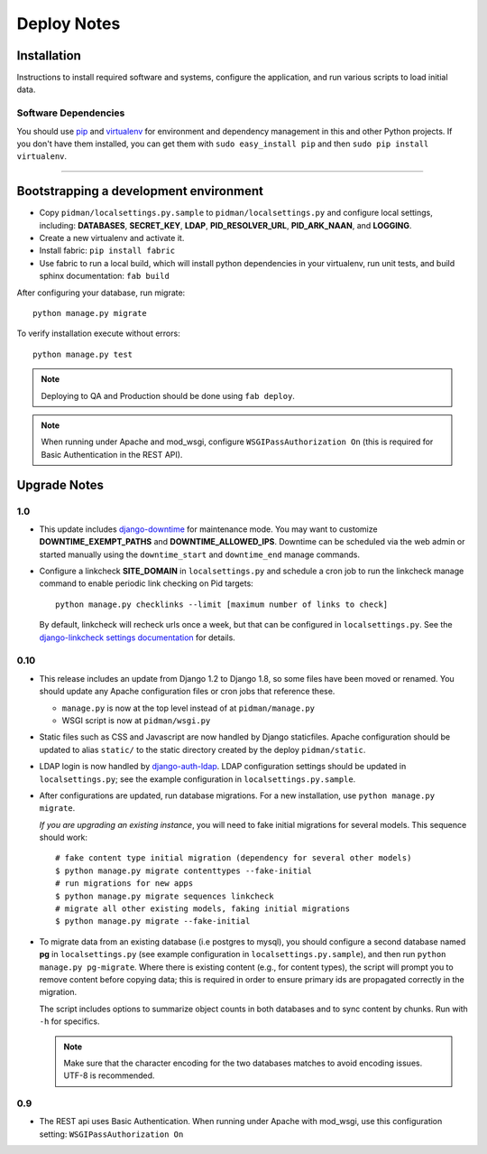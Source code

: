 .. _DEPLOYNOTES:

Deploy Notes
============

Installation
------------

Instructions to install required software and systems, configure the application,
and run various scripts to load initial data.

Software Dependencies
~~~~~~~~~~~~~~~~~~~~~

You should use `pip <http://pip.openplans.org/>`_ and `virtualenv
<http://virtualenv.openplans.org/>`_ for environment and dependency
management in this and other Python projects. If you don't have them
installed, you can get them with ``sudo easy_install pip`` and then
``sudo pip install virtualenv``.

------

Bootstrapping a development environment
---------------------------------------

* Copy ``pidman/localsettings.py.sample`` to ``pidman/localsettings.py``
  and configure local settings, including: **DATABASES**,  **SECRET_KEY**,
  **LDAP**, **PID_RESOLVER_URL**, **PID_ARK_NAAN**, and **LOGGING**.
* Create a new virtualenv and activate it.
* Install fabric: ``pip install fabric``
* Use fabric to run a local build, which will install python dependencies in
  your virtualenv, run unit tests, and build sphinx documentation: ``fab build``

After configuring your database, run migrate::

    python manage.py migrate

To verify installation execute without errors::

    python manage.py test

.. NOTE::

    Deploying to QA and Production should be done using ``fab deploy``.

.. NOTE::

    When running under Apache and mod_wsgi, configure
    ``WSGIPassAuthorization On`` (this is required for Basic
    Authentication in the REST API).


Upgrade Notes
-------------

1.0
~~~

* This update includes `django-downtime <https://github.com/dstegelman/django-downtime>`_
  for maintenance mode.  You may want to customize **DOWNTIME_EXEMPT_PATHS**
  and **DOWNTIME_ALLOWED_IPS**.  Downtime can be scheduled via
  the web admin or started manually using the ``downtime_start`` and
  ``downtime_end`` manage commands.

* Configure a linkcheck **SITE_DOMAIN** in ``localsettings.py`` and
  schedule a cron job to run the linkcheck manage command to enable
  periodic link checking on Pid targets::

      python manage.py checklinks --limit [maximum number of links to check]

  By default, linkcheck will recheck urls once a week, but that can be
  configured in ``localsettings.py``.  See the
  `django-linkcheck settings documentation <https://github.com/DjangoAdminHackers/django-linkcheck#settings>`_ for details.


0.10
~~~~

* This release includes an update from Django 1.2 to Django 1.8, so some
  files have been moved or renamed.  You should update any Apache
  configuration files or cron jobs that reference these.

  * ``manage.py`` is now at the top level instead of at ``pidman/manage.py``
  * WSGI script is now at ``pidman/wsgi.py``

* Static files such as CSS and Javascript are now handled by Django
  staticfiles.  Apache configuration should be updated to alias
  ``static/`` to the static directory created by the deploy ``pidman/static``.

* LDAP login is now handled by
  `django-auth-ldap <https://pythonhosted.org/django-auth-ldap/>`_.  LDAP
  configuration settings should be updated in ``localsettings.py``;
  see the example configuration in ``localsettings.py.sample``.

* After configurations are updated, run database migrations.  For a
  new installation, use ``python manage.py migrate``.

  *If you are upgrading an existing instance*, you will need to fake
  initial migrations for several models.  This sequence should work::

    # fake content type initial migration (dependency for several other models)
    $ python manage.py migrate contenttypes --fake-initial
    # run migrations for new apps
    $ python manage.py migrate sequences linkcheck
    # migrate all other existing models, faking initial migrations
    $ python manage.py migrate --fake-initial

* To migrate data from an existing database (i.e postgres to mysql), you
  should configure a second database named **pg** in ``localsettings.py``
  (see example configuration in ``localsettings.py.sample``), and then
  run ``python manage.py pg-migrate``.  Where there is existing content
  (e.g., for content types), the script will prompt you to remove content
  before copying data; this is required in order to ensure
  primary ids are propagated correctly in the migration.

  The script includes options to summarize object counts in both databases
  and to sync content by chunks.  Run with ``-h`` for specifics.

  .. Note::

    Make sure that the character encoding for the two databases matches
    to avoid encoding issues.  UTF-8 is recommended.

0.9
~~~

* The REST api uses Basic Authentication.  When running under Apache
  with mod_wsgi, use this configuration setting: ``WSGIPassAuthorization On``


